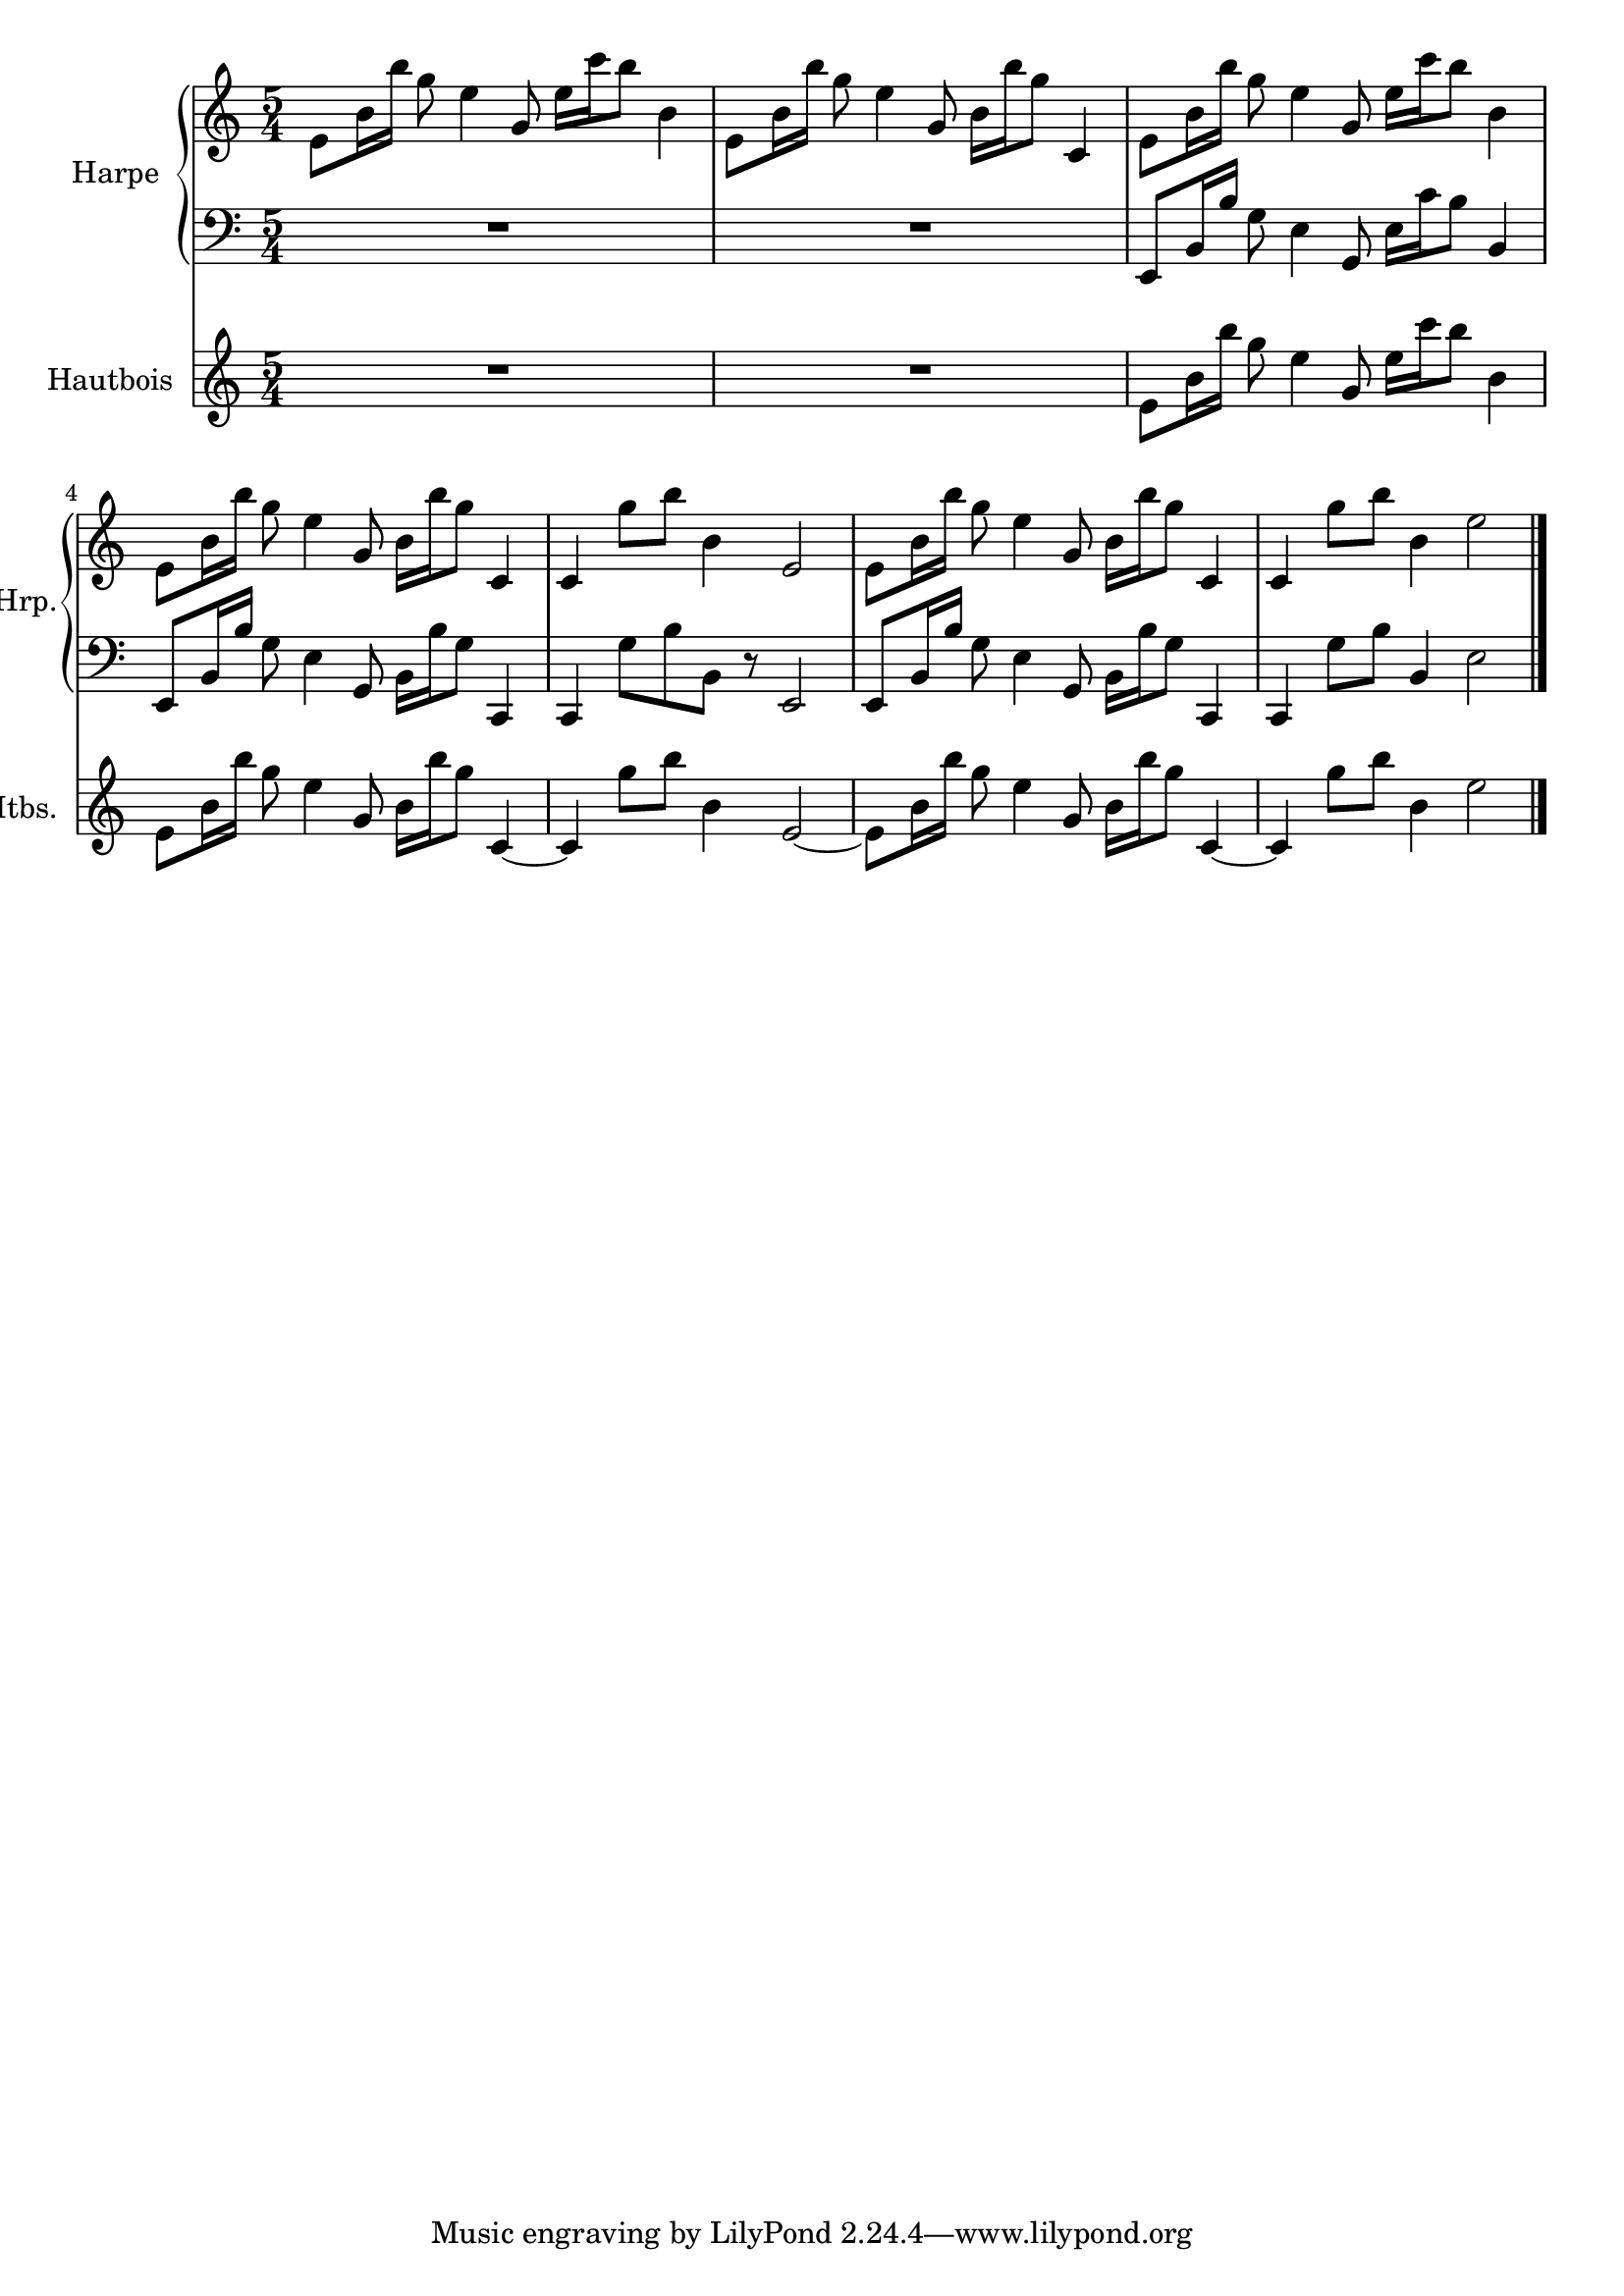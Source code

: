 \version "2.20.0"
\layout {
  \context {
    \Score
    skipBars = ##t
    autoBeaming = ##f
  }
}
PartPOneVoiceOne =  {
  \clef "treble" \key c \major \time 5/4 | % 1
  \stemDown e'8 [ \stemDown b'16 \stemDown b''16 ] \stemDown g''8
  \stemDown e''4 \stemUp g'8 \stemDown e''16 [ \stemDown c'''16
  \stemDown b''8 ] \stemDown b'4 | % 2
  \stemDown e'8 [ \stemDown b'16 \stemDown b''16 ] \stemDown g''8
  \stemDown e''4 \stemUp g'8 \stemDown b'16 [ \stemDown b''16
  \stemDown g''8 ] \stemUp c'4 | % 3
  \stemDown e'8 [ \stemDown b'16 \stemDown b''16 ] \stemDown g''8
  \stemDown e''4 \stemUp g'8 \stemDown e''16 [ \stemDown c'''16
  \stemDown b''8 ] \stemDown b'4 | % 4
  \stemDown e'8 [ \stemDown b'16 \stemDown b''16 ] \stemDown g''8
  \stemDown e''4 \stemUp g'8 \stemDown b'16 [ \stemDown b''16
  \stemDown g''8 ] \stemUp c'4 | % 5
  \stemUp c'4 \stemDown g''8 [ \stemDown b''8 ] \stemDown b'4 \stemUp
  e'2 | % 6
  \stemDown e'8 [ \stemDown b'16 \stemDown b''16 ] \stemDown g''8
  \stemDown e''4 \stemUp g'8 \stemDown b'16 [ \stemDown b''16
  \stemDown g''8 ] \stemUp c'4 | % 7
  \stemUp c'4 \stemDown g''8 [ \stemDown b''8 ] \stemDown b'4
  \stemDown e''2 \bar "|."
}

PartPOneVoiceFive =  {
  \clef "bass" \key c \major \time 5/4 R4*10 \stemUp e,8 [ \stemUp b,16
  \stemUp b16 ] \stemDown g8 \stemDown e4 \stemUp g,8 \stemDown e16 [
  \stemDown c'16 \stemDown b8 ] \stemUp b,4 \stemUp e,8 [ \stemUp b,16
  \stemUp b16 ] \stemDown g8 \stemDown e4 \stemUp g,8 \stemDown b,16 [
  \stemDown b16 \stemDown g8 ] \stemUp c,4 \stemUp c,4 \stemDown g8 [
  \stemDown b8 \stemDown b,8 ] r8 \stemUp e,2 \stemUp e,8 [ \stemUp b,16
  \stemUp b16 ] \stemDown g8 \stemDown e4 \stemUp g,8 \stemDown b,16 [
  \stemDown b16 \stemDown g8 ] \stemUp c,4 \stemUp c,4 \stemDown g8 [
  \stemDown b8 ] \stemUp b,4 \stemDown e2 \bar "|."
}

PartPTwoVoiceOne =  {
  \clef "treble" \key c \major \time 5/4 | % 1
  R4*10 | % 3
  \stemDown e'8 [ \stemDown b'16 \stemDown b''16 ] \stemDown g''8
  \stemDown e''4 \stemUp g'8 \stemDown e''16 [ \stemDown c'''16
  \stemDown b''8 ] \stemDown b'4 | % 4
  \stemDown e'8 [ \stemDown b'16 \stemDown b''16 ] \stemDown g''8
  \stemDown e''4 \stemUp g'8 \stemDown b'16 [ \stemDown b''16
  \stemDown g''8 ] \stemUp c'4 ~ | % 5
  \stemUp c'4 \stemDown g''8 [ \stemDown b''8 ] \stemDown b'4 \stemUp
  e'2 ~ | % 6
  \stemDown e'8 [ \stemDown b'16 \stemDown b''16 ] \stemDown g''8
  \stemDown e''4 \stemUp g'8 \stemDown b'16 [ \stemDown b''16
  \stemDown g''8 ] \stemUp c'4 ~ | % 7
  \stemUp c'4 \stemDown g''8 [ \stemDown b''8 ] \stemDown b'4
  \stemDown e''2 \bar "|."
}


% The score definition
\score {
  <<

    \new PianoStaff
    <<
      \set PianoStaff.instrumentName = "Harpe"
      \set PianoStaff.shortInstrumentName = "Hrp."

      \context Staff = "1" <<
        \mergeDifferentlyDottedOn\mergeDifferentlyHeadedOn
        \context Voice = "PartPOneVoiceOne" {  \PartPOneVoiceOne }
      >> \context Staff = "2" <<
        \mergeDifferentlyDottedOn\mergeDifferentlyHeadedOn
        \context Voice = "PartPOneVoiceFive" {  \PartPOneVoiceFive }
      >>
    >>
    \new Staff
    <<
      \set Staff.instrumentName = "Hautbois"
      \set Staff.shortInstrumentName = "Htbs."

      \context Staff <<
        \mergeDifferentlyDottedOn\mergeDifferentlyHeadedOn
        \context Voice = "PartPTwoVoiceOne" {  \PartPTwoVoiceOne }
      >>
    >>

  >>
  \layout {}
}

